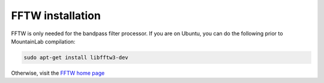 FFTW installation
=================

FFTW is only needed for the bandpass filter processor. If you are on Ubuntu, you can do the following prior to MountainLab compilation:

.. code :: bash
	
	sudo apt-get install libfftw3-dev

Otherwise, visit the `FFTW home page <http://www.fftw.org/>`_

